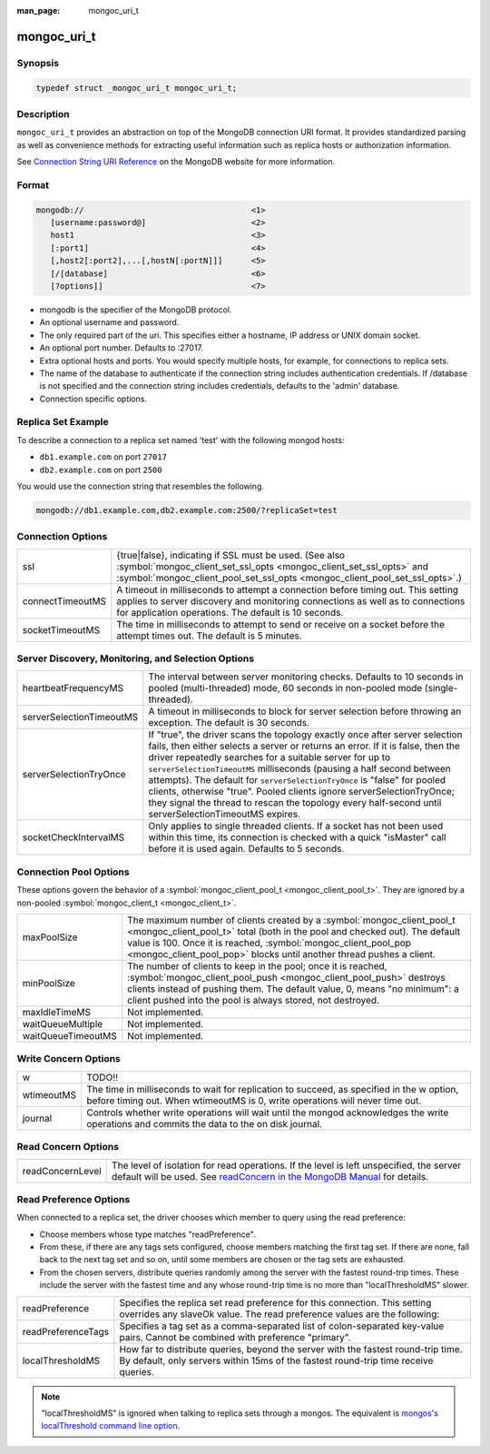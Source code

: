 :man_page: mongoc_uri_t

mongoc_uri_t
============

Synopsis
--------

.. code-block:: none

  typedef struct _mongoc_uri_t mongoc_uri_t;

Description
-----------

``mongoc_uri_t`` provides an abstraction on top of the MongoDB connection URI format. It provides standardized parsing as well as convenience methods for extracting useful information such as replica hosts or authorization information.

See `Connection String URI Reference <http://docs.mongodb.org/manual/reference/connection-string/>`_ on the MongoDB website for more information.

Format
------

.. code-block:: none

  mongodb://                                   <1>
     [username:password@]                      <2>
     host1                                     <3>
     [:port1]                                  <4>
     [,host2[:port2],...[,hostN[:portN]]]      <5>
     [/[database]                              <6>
     [?options]]                               <7>

* mongodb is the specifier of the MongoDB protocol.
* An optional username and password.
* The only required part of the uri.  This specifies either a hostname, IP address or UNIX domain socket.
* An optional port number.  Defaults to :27017.
* Extra optional hosts and ports.  You would specify multiple hosts, for example, for connections to replica sets.
* The name of the database to authenticate if the connection string includes authentication credentials.  If /database is not specified and the connection string includes credentials, defaults to the 'admin' database.
* Connection specific options.

Replica Set Example
-------------------

To describe a connection to a replica set named 'test' with the following mongod hosts:

* ``db1.example.com`` on port ``27017``
* ``db2.example.com`` on port ``2500``

You would use the connection string that resembles the following.

.. code-block:: none

  mongodb://db1.example.com,db2.example.com:2500/?replicaSet=test

Connection Options
------------------

================  =========================================================================================================================================================================================================================
ssl               {true|false}, indicating if SSL must be used. (See also :symbol:`mongoc_client_set_ssl_opts <mongoc_client_set_ssl_opts>` and :symbol:`mongoc_client_pool_set_ssl_opts <mongoc_client_pool_set_ssl_opts>`.)              
connectTimeoutMS  A timeout in milliseconds to attempt a connection before timing out. This setting applies to server discovery and monitoring connections as well as to connections for application operations. The default is 10 seconds.
socketTimeoutMS   The time in milliseconds to attempt to send or receive on a socket before the attempt times out. The default is 5 minutes.                                                                                               
================  =========================================================================================================================================================================================================================

.. important:

  Setting any of the *TimeoutMS options above to ``0`` will be interpreted as "use the default value"

Server Discovery, Monitoring, and Selection Options
---------------------------------------------------

.. important:

  Clients in a :symbol:`mongoc_client_pool_t <mongoc_client_pool_t>` share a topology scanner that runs on a background thread. The thread wakes every ``heartbeatFrequencyMS`` (default 10 seconds) to scan all MongoDB servers in parallel. Whenever an application operation requires a server that is not known--for example, if there is no known primary and your application attempts an insert--the thread rescans all servers every half-second. In this situation the pooled client waits up to ``serverSelectionTimeoutMS`` (default 30 seconds) for the thread to find a server suitable for the operation, then returns an error with domain ``MONGOC_ERROR_SERVER_SELECTION``.

  Technically, the total time an operation may wait while a pooled client scans the topology is controlled both by ``serverSelectionTimeoutMS`` and ``connectTimeoutMS``. The longest wait occurs if the last scan begins just at the end of the selection timeout, and a slow or down server requires the full connection timeout before the client gives up.

  A non-pooled client is single-threaded. Every ``heartbeatFrequencyMS``, it blocks the next application operation while it does a parallel scan. This scan takes as long as needed to check the slowest server: roughly ``connectTimeoutMS``. Therefore the default ``heartbeatFrequencyMS`` for single-threaded clients is greater than for pooled clients: 60 seconds.

  By default, single-threaded (non-pooled) clients scan only once when an operation requires a server that is not known. If you attempt an insert and there is no known primary, the client checks all servers once trying to find it, then succeeds or returns an error with domain ``MONGOC_ERROR_SERVER_SELECTION``. But if you set ``serverSelectionTryOnce`` to "false", the single-threaded client loops, checking all servers every half-second, until ``serverSelectionTimeoutMS``.

  The total time an operation may wait for a single-threaded client to scan the topology is determined by ``connectTimeoutMS`` in the try-once case, or ``serverSelectionTimeoutMS`` and ``connectTimeoutMS`` if ``serverSelectionTryOnce`` is set "false".

========================  ===============================================================================================================================================================================================================================================================================================================================================================================================================================================================================================================================================================
heartbeatFrequencyMS      The interval between server monitoring checks. Defaults to 10 seconds in pooled (multi-threaded) mode, 60 seconds in non-pooled mode (single-threaded).                                                                                                                                                                                                                                                                                                                                                                                                        
serverSelectionTimeoutMS  A timeout in milliseconds to block for server selection before throwing an exception. The default is 30 seconds.                                                                                                                                                                                                                                                                                                                                                                                                                                               
serverSelectionTryOnce    If "true", the driver scans the topology exactly once after server selection fails, then either selects a server or returns an error. If it is false, then the driver repeatedly searches for a suitable server for up to ``serverSelectionTimeoutMS`` milliseconds (pausing a half second between attempts). The default for ``serverSelectionTryOnce`` is "false" for pooled clients, otherwise "true". Pooled clients ignore serverSelectionTryOnce; they signal the thread to rescan the topology every half-second until serverSelectionTimeoutMS expires.
socketCheckIntervalMS     Only applies to single threaded clients. If a socket has not been used within this time, its connection is checked with a quick "isMaster" call before it is used again. Defaults to 5 seconds.                                                                                                                                                                                                                                                                                                                                                                
========================  ===============================================================================================================================================================================================================================================================================================================================================================================================================================================================================================================================================================

.. important:

  Setting any of the *TimeoutMS options above to ``0`` will be interpreted as "use the default value"

Connection Pool Options
-----------------------

These options govern the behavior of a :symbol:`mongoc_client_pool_t <mongoc_client_pool_t>`. They are ignored by a non-pooled :symbol:`mongoc_client_t <mongoc_client_t>`.

==================  ===============================================================================================================================================================================================================================================================================================
maxPoolSize         The maximum number of clients created by a :symbol:`mongoc_client_pool_t <mongoc_client_pool_t>` total (both in the pool and checked out). The default value is 100. Once it is reached, :symbol:`mongoc_client_pool_pop <mongoc_client_pool_pop>` blocks until another thread pushes a client.
minPoolSize         The number of clients to keep in the pool; once it is reached, :symbol:`mongoc_client_pool_push <mongoc_client_pool_push>` destroys clients instead of pushing them. The default value, 0, means "no minimum": a client pushed into the pool is always stored, not destroyed.                  
maxIdleTimeMS       Not implemented.                                                                                                                                                                                                                                                                               
waitQueueMultiple   Not implemented.                                                                                                                                                                                                                                                                               
waitQueueTimeoutMS  Not implemented.                                                                                                                                                                                                                                                                               
==================  ===============================================================================================================================================================================================================================================================================================

.. _mongoc_uri_t_write_concern_options:

.. _mongoc_uri_t_write_concern_options:

Write Concern Options
---------------------

==========  =========================================================================================================================================================================
w           TODO!!                                                                                                                                                                   
wtimeoutMS  The time in milliseconds to wait for replication to succeed, as specified in the w option, before timing out. When wtimeoutMS is 0, write operations will never time out.
journal     Controls whether write operations will wait until the mongod acknowledges the write operations and commits the data to the on disk journal.                              
==========  =========================================================================================================================================================================

.. _mongoc_uri_t_read_concern_options:

.. _mongoc_uri_t_read_concern_options:

Read Concern Options
--------------------

================  =============================================================================================================================================================================================================================
readConcernLevel  The level of isolation for read operations. If the level is left unspecified, the server default will be used. See `readConcern in the MongoDB Manual <https://docs.mongodb.org/master/reference/readConcern/>`_ for details.
================  =============================================================================================================================================================================================================================

.. _mongoc_uri_t_read_prefs_options:

Read Preference Options
-----------------------

When connected to a replica set, the driver chooses which member to query using the read preference:

* Choose members whose type matches "readPreference".
* From these, if there are any tags sets configured, choose members matching the first tag set. If there are none, fall back to the next tag set and so on, until some members are chosen or the tag sets are exhausted.
* From the chosen servers, distribute queries randomly among the server with the fastest round-trip times. These include the server with the fastest time and any whose round-trip time is no more than "localThresholdMS" slower.

==================  =======================================================================================================================================================================
readPreference      Specifies the replica set read preference for this connection. This setting overrides any slaveOk value. The read preference values are the following:                 
readPreferenceTags  Specifies a tag set as a comma-separated list of colon-separated key-value pairs. Cannot be combined with preference "primary".                                        
localThresholdMS    How far to distribute queries, beyond the server with the fastest round-trip time. By default, only servers within 15ms of the fastest round-trip time receive queries.
==================  =======================================================================================================================================================================

.. note::

  "localThresholdMS" is ignored when talking to replica sets through a mongos. The equivalent is `mongos's localThreshold command line option <https://docs.mongodb.org/manual/reference/program/mongos/#cmdoption--localThreshold>`_.

.. only:: html

  Functions
  ---------

  .. toctree::
    :titlesonly:
    :maxdepth: 1

    mongoc_uri_copy
    mongoc_uri_destroy
    mongoc_uri_get_auth_mechanism
    mongoc_uri_get_auth_source
    mongoc_uri_get_database
    mongoc_uri_get_hosts
    mongoc_uri_get_mechanism_properties
    mongoc_uri_get_option_as_bool
    mongoc_uri_get_option_as_int32
    mongoc_uri_get_option_as_utf8
    mongoc_uri_get_options
    mongoc_uri_get_password
    mongoc_uri_get_read_concern
    mongoc_uri_get_read_prefs
    mongoc_uri_get_read_prefs_t
    mongoc_uri_get_replica_set
    mongoc_uri_get_ssl
    mongoc_uri_get_string
    mongoc_uri_get_username
    mongoc_uri_get_write_concern
    mongoc_uri_new
    mongoc_uri_new_for_host_port
    mongoc_uri_option_is_bool
    mongoc_uri_option_is_int32
    mongoc_uri_option_is_utf8
    mongoc_uri_set_auth_source
    mongoc_uri_set_database
    mongoc_uri_set_mechanism_properties
    mongoc_uri_set_option_as_bool
    mongoc_uri_set_option_as_int32
    mongoc_uri_set_option_as_utf8
    mongoc_uri_set_password
    mongoc_uri_set_read_concern
    mongoc_uri_set_read_prefs_t
    mongoc_uri_set_username
    mongoc_uri_set_write_concern
    mongoc_uri_unescape

